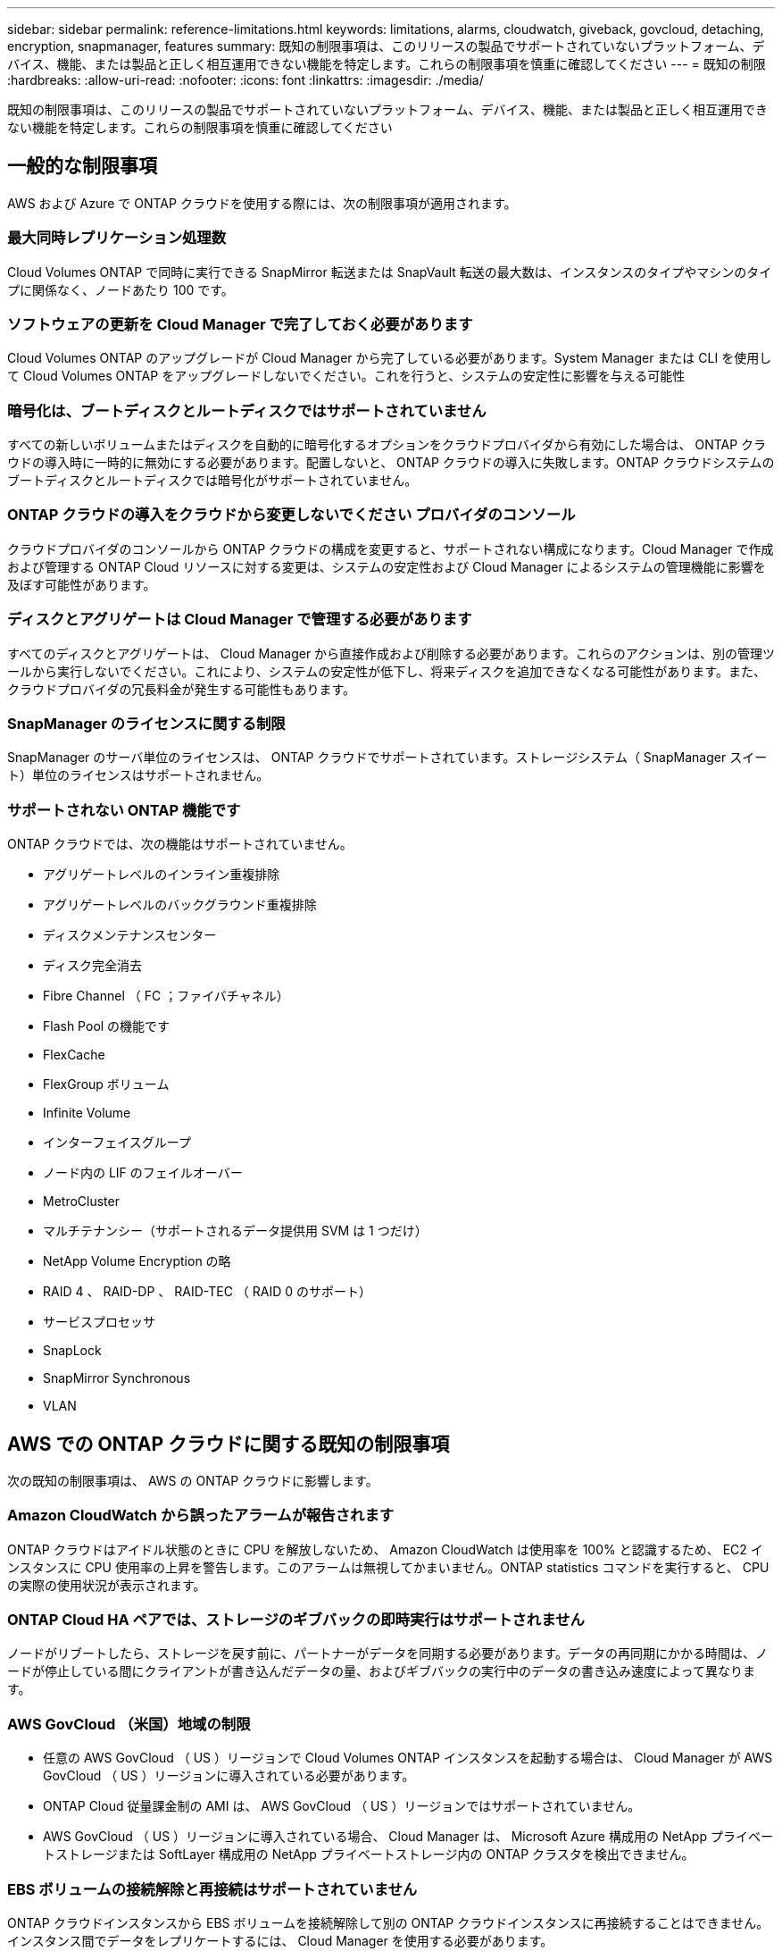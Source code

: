 ---
sidebar: sidebar 
permalink: reference-limitations.html 
keywords: limitations, alarms, cloudwatch, giveback, govcloud, detaching, encryption, snapmanager, features 
summary: 既知の制限事項は、このリリースの製品でサポートされていないプラットフォーム、デバイス、機能、または製品と正しく相互運用できない機能を特定します。これらの制限事項を慎重に確認してください 
---
= 既知の制限
:hardbreaks:
:allow-uri-read: 
:nofooter: 
:icons: font
:linkattrs: 
:imagesdir: ./media/


[role="lead"]
既知の制限事項は、このリリースの製品でサポートされていないプラットフォーム、デバイス、機能、または製品と正しく相互運用できない機能を特定します。これらの制限事項を慎重に確認してください



== 一般的な制限事項

AWS および Azure で ONTAP クラウドを使用する際には、次の制限事項が適用されます。



=== 最大同時レプリケーション処理数

Cloud Volumes ONTAP で同時に実行できる SnapMirror 転送または SnapVault 転送の最大数は、インスタンスのタイプやマシンのタイプに関係なく、ノードあたり 100 です。



=== ソフトウェアの更新を Cloud Manager で完了しておく必要があります

Cloud Volumes ONTAP のアップグレードが Cloud Manager から完了している必要があります。System Manager または CLI を使用して Cloud Volumes ONTAP をアップグレードしないでください。これを行うと、システムの安定性に影響を与える可能性



=== 暗号化は、ブートディスクとルートディスクではサポートされていません

すべての新しいボリュームまたはディスクを自動的に暗号化するオプションをクラウドプロバイダから有効にした場合は、 ONTAP クラウドの導入時に一時的に無効にする必要があります。配置しないと、 ONTAP クラウドの導入に失敗します。ONTAP クラウドシステムのブートディスクとルートディスクでは暗号化がサポートされていません。



=== ONTAP クラウドの導入をクラウドから変更しないでください プロバイダのコンソール

クラウドプロバイダのコンソールから ONTAP クラウドの構成を変更すると、サポートされない構成になります。Cloud Manager で作成および管理する ONTAP Cloud リソースに対する変更は、システムの安定性および Cloud Manager によるシステムの管理機能に影響を及ぼす可能性があります。



=== ディスクとアグリゲートは Cloud Manager で管理する必要があります

すべてのディスクとアグリゲートは、 Cloud Manager から直接作成および削除する必要があります。これらのアクションは、別の管理ツールから実行しないでください。これにより、システムの安定性が低下し、将来ディスクを追加できなくなる可能性があります。また、クラウドプロバイダの冗長料金が発生する可能性もあります。



=== SnapManager のライセンスに関する制限

SnapManager のサーバ単位のライセンスは、 ONTAP クラウドでサポートされています。ストレージシステム（ SnapManager スイート）単位のライセンスはサポートされません。



=== サポートされない ONTAP 機能です

ONTAP クラウドでは、次の機能はサポートされていません。

* アグリゲートレベルのインライン重複排除
* アグリゲートレベルのバックグラウンド重複排除
* ディスクメンテナンスセンター
* ディスク完全消去
* Fibre Channel （ FC ；ファイバチャネル）
* Flash Pool の機能です
* FlexCache
* FlexGroup ボリューム
* Infinite Volume
* インターフェイスグループ
* ノード内の LIF のフェイルオーバー
* MetroCluster
* マルチテナンシー（サポートされるデータ提供用 SVM は 1 つだけ）
* NetApp Volume Encryption の略
* RAID 4 、 RAID-DP 、 RAID-TEC （ RAID 0 のサポート）
* サービスプロセッサ
* SnapLock
* SnapMirror Synchronous
* VLAN




== AWS での ONTAP クラウドに関する既知の制限事項

次の既知の制限事項は、 AWS の ONTAP クラウドに影響します。



=== Amazon CloudWatch から誤ったアラームが報告されます

ONTAP クラウドはアイドル状態のときに CPU を解放しないため、 Amazon CloudWatch は使用率を 100% と認識するため、 EC2 インスタンスに CPU 使用率の上昇を警告します。このアラームは無視してかまいません。ONTAP statistics コマンドを実行すると、 CPU の実際の使用状況が表示されます。



=== ONTAP Cloud HA ペアでは、ストレージのギブバックの即時実行はサポートされません

ノードがリブートしたら、ストレージを戻す前に、パートナーがデータを同期する必要があります。データの再同期にかかる時間は、ノードが停止している間にクライアントが書き込んだデータの量、およびギブバックの実行中のデータの書き込み速度によって異なります。



=== AWS GovCloud （米国）地域の制限

* 任意の AWS GovCloud （ US ）リージョンで Cloud Volumes ONTAP インスタンスを起動する場合は、 Cloud Manager が AWS GovCloud （ US ）リージョンに導入されている必要があります。
* ONTAP Cloud 従量課金制の AMI は、 AWS GovCloud （ US ）リージョンではサポートされていません。
* AWS GovCloud （ US ）リージョンに導入されている場合、 Cloud Manager は、 Microsoft Azure 構成用の NetApp プライベートストレージまたは SoftLayer 構成用の NetApp プライベートストレージ内の ONTAP クラスタを検出できません。




=== EBS ボリュームの接続解除と再接続はサポートされていません

ONTAP クラウドインスタンスから EBS ボリュームを接続解除して別の ONTAP クラウドインスタンスに再接続することはできません。インスタンス間でデータをレプリケートするには、 Cloud Manager を使用する必要があります。



=== 暗号化の制限

* ONTAP クラウド暗号化が有効になっているシステムでは、 LUN の移動はサポートされません。
* ONTAP Cloud は、作成に失敗したアグリゲートの暗号化キーをキー管理ツールに送信します。
+
キー管理ツールからキーを手動で削除する必要があります。





== Azure での ONTAP クラウドに関する既知の制限事項

以下に記載する既知の制限事項は、 Azure の ONTAP クラウドに影響します。



=== ONTAP クラウドの従量課金制は、 CSP パートナーが利用できません

マイクロソフトクラウドソリューションプロバイダー (CSP) パートナーの場合、従量課金制のサブスクリプションは CSP パートナーには提供されないため、 ONTAP クラウドエクスプローラ、標準、またはプレミアムを展開できません。ライセンスを購入し、 ONTAP クラウド BYOL を導入する必要があります。

